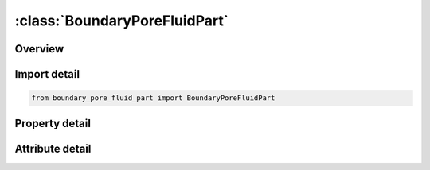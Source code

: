 





:class:`BoundaryPoreFluidPart`
==============================


.. py:class:: boundary_pore_fluid_part.BoundaryPoreFluidPart(**kwargs)

   Bases: :py:obj:`ansys.dyna.core.lib.keyword_base.KeywordBase`


   
   DYNA BOUNDARY_PORE_FLUID_PART keyword
















   ..
       !! processed by numpydoc !!


.. py:currentmodule:: BoundaryPoreFluidPart

Overview
--------

.. tab-set::




   .. tab-item:: Properties

      .. list-table::
          :header-rows: 0
          :widths: auto

          * - :py:attr:`~pid`
            - Get or set the Part ID (PID),see *PART.  All elements within the part must lie below the water table..
          * - :py:attr:`~wtable`
            - Get or set the Z-coordinate at which pore pressure = 0 (water table)
          * - :py:attr:`~pf_rho`
            - Get or set the Density of pore water in soil skeleton:  EQ.0:  Default density specified on *CONTROL_PORE_FLUID card is used.
          * - :py:attr:`~atype`
            - Get or set the Analysis type for Parts:
          * - :py:attr:`~pf_bulk`
            - Get or set the Bulk modulus of pore fluid:EQ.0: Default to value specified on *CONTROL_PORE_FLUID
          * - :py:attr:`~acurve`
            - Get or set the Curve of analysis type vs time (see notes below)
          * - :py:attr:`~wtcur`
            - Get or set the Curve of water table (z-coordinate) vs time
          * - :py:attr:`~suclim`
            - Get or set the Suction limit (defined in head, i.e. length units). Must not be negative. See notes


   .. tab-item:: Attributes

      .. list-table::
          :header-rows: 0
          :widths: auto

          * - :py:attr:`~keyword`
            - 
          * - :py:attr:`~subkeyword`
            - 






Import detail
-------------

.. code-block:: python

    from boundary_pore_fluid_part import BoundaryPoreFluidPart

Property detail
---------------

.. py:property:: pid
   :type: Optional[int]


   
   Get or set the Part ID (PID),see *PART.  All elements within the part must lie below the water table..
















   ..
       !! processed by numpydoc !!

.. py:property:: wtable
   :type: Optional[float]


   
   Get or set the Z-coordinate at which pore pressure = 0 (water table)
















   ..
       !! processed by numpydoc !!

.. py:property:: pf_rho
   :type: Optional[float]


   
   Get or set the Density of pore water in soil skeleton:  EQ.0:  Default density specified on *CONTROL_PORE_FLUID card is used.
















   ..
       !! processed by numpydoc !!

.. py:property:: atype
   :type: int


   
   Get or set the Analysis type for Parts:
   EQ.0: Default to value specified on *CONTROL_PORE_FLUID
   EQ 1: Undrained analysis
   EQ 2: Drained analysis
   EQ 3:Time dependent consolidation (coupled)
   EQ 4:Consolidate to steady state (uncoupled)
   EQ 5:Drained in dynamic relaxation, undrained in transient
















   ..
       !! processed by numpydoc !!

.. py:property:: pf_bulk
   :type: Optional[float]


   
   Get or set the Bulk modulus of pore fluid:EQ.0: Default to value specified on *CONTROL_PORE_FLUID
















   ..
       !! processed by numpydoc !!

.. py:property:: acurve
   :type: Optional[int]


   
   Get or set the Curve of analysis type vs time (see notes below)
















   ..
       !! processed by numpydoc !!

.. py:property:: wtcur
   :type: Optional[int]


   
   Get or set the Curve of water table (z-coordinate) vs time
















   ..
       !! processed by numpydoc !!

.. py:property:: suclim
   :type: Optional[float]


   
   Get or set the Suction limit (defined in head, i.e. length units). Must not be negative. See notes
















   ..
       !! processed by numpydoc !!



Attribute detail
----------------

.. py:attribute:: keyword
   :value: 'BOUNDARY'


.. py:attribute:: subkeyword
   :value: 'PORE_FLUID_PART'






